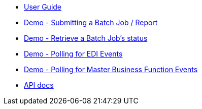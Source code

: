 * xref:jde:ROOT:jde.adoc[User Guide]
* xref:demo_ube.adoc[Demo - Submitting a Batch Job / Report]
* xref:demo_ube_status.adoc[Demo - Retrieve a Batch Job's status ]
* xref:demo_poll_mbf_events.adoc[Demo - Polling for EDI Events]
* xref:demo_poll_mbf_events.adoc[Demo - Polling for Master Business Function Events]
* xref:jde-api.adoc[API docs]
